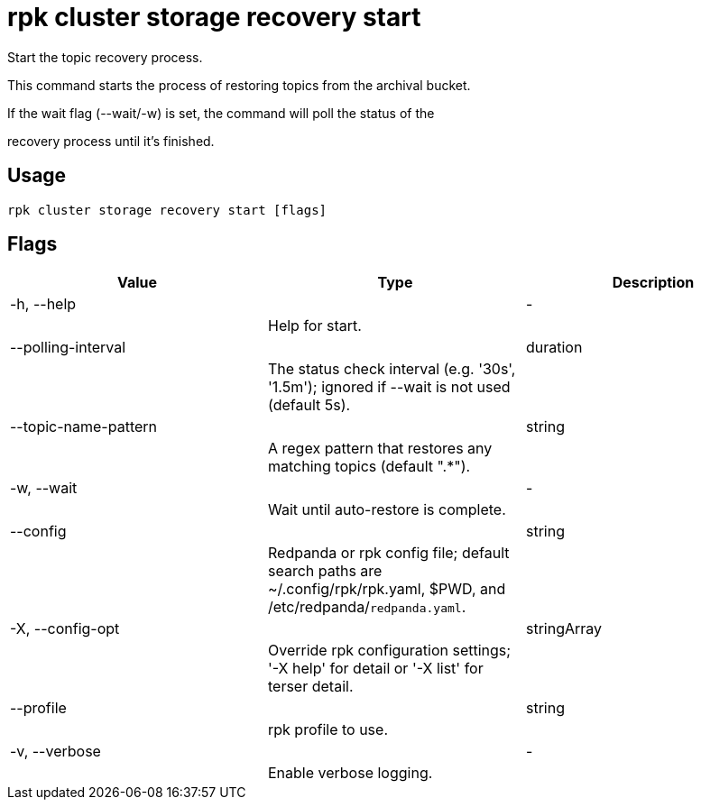 = rpk cluster storage recovery start
:description: rpk cluster storage recovery start

Start the topic recovery process.
		
This command starts the process of restoring topics from the archival bucket.
If the wait flag (--wait/-w) is set, the command will poll the status of the
recovery process until it's finished.

== Usage

[,bash]
----
rpk cluster storage recovery start [flags]
----

== Flags

[cols="1m,1a,2a]
|===
|*Value* |*Type* |*Description*

|-h, --help ||- ||Help for start. |

|--polling-interval ||duration ||The status check interval (e.g. '30s', '1.5m'); ignored if --wait is not used (default 5s). |

|--topic-name-pattern ||string ||A regex pattern that restores any matching topics (default ".*"). |

|-w, --wait ||- ||Wait until auto-restore is complete. |

|--config ||string ||Redpanda or rpk config file; default search paths are ~/.config/rpk/rpk.yaml, $PWD, and /etc/redpanda/`redpanda.yaml`. |

|-X, --config-opt ||stringArray ||Override rpk configuration settings; '-X help' for detail or '-X list' for terser detail. |

|--profile ||string ||rpk profile to use. |

|-v, --verbose ||- ||Enable verbose logging. |
|===